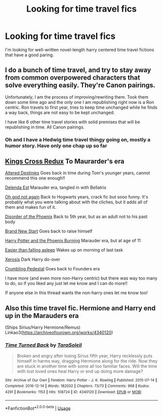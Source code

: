 #+TITLE: Looking for time travel fics

* Looking for time travel fics
:PROPERTIES:
:Author: HEROTYTY13
:Score: 2
:DateUnix: 1594697531.0
:DateShort: 2020-Jul-14
:FlairText: Request
:END:
I'm looking for well-written novel-length harry centered time travel fictions that have a good paring.


** I do a bunch of time travel, and try to stay away from common overpowered characters that solve everything easily. They're Canon pairings.

Unfortunately, I am the process of improving/rewriting them. Took them down some time ago and the only one I am republishing right now is a Ron centric. Ron travels to first year, tries to keep time unchanged while he finds a way back, things are not easy to be kept unchanged.

I have like 6 other time travel stories with solid premises that will be republishing in time. All Canon pairings.
:PROPERTIES:
:Author: Jon_Riptide
:Score: 3
:DateUnix: 1594701473.0
:DateShort: 2020-Jul-14
:END:

*** Oh and I have a Hedwig time travel thingy going on, mostly a humor story. Have only one chap up so far
:PROPERTIES:
:Author: Jon_Riptide
:Score: 2
:DateUnix: 1594702423.0
:DateShort: 2020-Jul-14
:END:


** [[https://archiveofourown.org/works/19364248/chapters/46071916][Kings Cross Redux]] To Maurarder's era

[[https://m.fanfiction.net/s/3155057/1/][Altered Destinies]] Goes back in time during Tom's younger years, cannot recommend this one enough!!

[[https://m.fanfiction.net/s/5511855/1/][Delenda Est]] Marauder era, tangled in with Bellatrix

[[https://m.fanfiction.net/s/4536005/1/][Oh god not again]] Back to Hogwarts years, crack fic but sooo funny. It's probably what you were talking about with the cliches, but it adds all of them and makes fun of it.

[[https://m.fanfiction.net/s/12813755/1/][Disorder of the Phoenix]] Back to 5th year, but as an adult not to his past body

[[https://m.fanfiction.net/s/11434139/1/][Brand New Start]] Goes back to raise himself

[[https://m.fanfiction.net/s/6820445/1/][Harry Potter and the Phoenix Burning]] Marauder era, but at age of 11

[[https://m.fanfiction.net/s/12868582/1/][Easier than falling asleep]] Wakes up on morning of last task

[[https://m.fanfiction.net/s/6985795/1/][Xerosis]] Dark Harry do-over

[[https://m.fanfiction.net/s/1922112/1/][Crumbling Pedestal]] Goes back to Founders era

I have more (and even more non-Harry centric) but there was way too many to do, so if you liked any just let me know and I can do more!!

If anyone else in this thread wants the non-harry ones let me know too!
:PROPERTIES:
:Score: 2
:DateUnix: 1594704154.0
:DateShort: 2020-Jul-14
:END:


** Also this time travel fic. Hermione and Harry end up in the Marauders era

(Ships Sirius/Harry Hermione/Remus) Linkao3([[https://archiveofourown.org/works/4340120]])
:PROPERTIES:
:Author: Quine_
:Score: 1
:DateUnix: 1594756292.0
:DateShort: 2020-Jul-15
:END:

*** [[https://archiveofourown.org/works/4340120][*/Time Turned Back/*]] by [[https://www.archiveofourown.org/users/TaraSoleil/pseuds/TaraSoleil][/TaraSoleil/]]

#+begin_quote
  Broken and angry after losing Sirius fifth year, Harry recklessly puts himself in harms way, dragging Hermione along for the ride. Now they are stuck in another time with some all too familiar faces. Will the time with lost loved ones heal Harry or end up doing more damage?
#+end_quote

^{/Site/:} ^{Archive} ^{of} ^{Our} ^{Own} ^{*|*} ^{/Fandom/:} ^{Harry} ^{Potter} ^{-} ^{J.} ^{K.} ^{Rowling} ^{*|*} ^{/Published/:} ^{2015-07-14} ^{*|*} ^{/Completed/:} ^{2016-12-14} ^{*|*} ^{/Words/:} ^{182032} ^{*|*} ^{/Chapters/:} ^{73/73} ^{*|*} ^{/Comments/:} ^{968} ^{*|*} ^{/Kudos/:} ^{4291} ^{*|*} ^{/Bookmarks/:} ^{1153} ^{*|*} ^{/Hits/:} ^{108724} ^{*|*} ^{/ID/:} ^{4340120} ^{*|*} ^{/Download/:} ^{[[https://archiveofourown.org/downloads/4340120/Time%20Turned%20Back.epub?updated_at=1492819358][EPUB]]} ^{or} ^{[[https://archiveofourown.org/downloads/4340120/Time%20Turned%20Back.mobi?updated_at=1492819358][MOBI]]}

--------------

*FanfictionBot*^{2.0.0-beta} | [[https://github.com/tusing/reddit-ffn-bot/wiki/Usage][Usage]]
:PROPERTIES:
:Author: FanfictionBot
:Score: 1
:DateUnix: 1594756329.0
:DateShort: 2020-Jul-15
:END:
